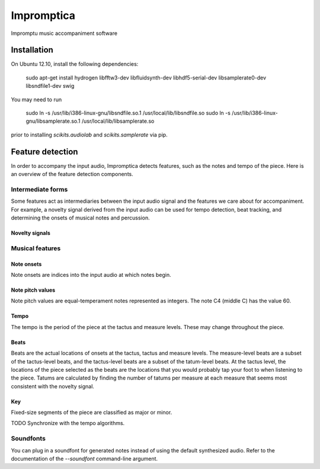 ===========
Impromptica
===========

Impromptu music accompaniment software

Installation
============

On Ubuntu 12.10, install the following dependencies:

    sudo apt-get install hydrogen libfftw3-dev libfluidsynth-dev libhdf5-serial-dev libsamplerate0-dev libsndfile1-dev swig

You may need to run

    sudo ln -s /usr/lib/i386-linux-gnu/libsndfile.so.1 /usr/local/lib/libsndfile.so
    sudo ln -s /usr/lib/i386-linux-gnu/libsamplerate.so.1 /usr/local/lib/libsamplerate.so

prior to installing `scikits.audiolab` and `scikits.samplerate` via pip.

Feature detection
=================

In order to accompany the input audio, Impromptica detects features, such as the notes and tempo of the piece. Here is an overview of the feature detection components.

Intermediate forms
------------------

Some features act as intermediaries between the input audio signal and the features we care about for accompaniment. For example, a novelty signal derived from the input audio can be used for tempo detection, beat tracking, and determining the onsets of musical notes and percussion.

Novelty signals
"""""""""""""""

Musical features
----------------

Note onsets
"""""""""""

Note onsets are indices into the input audio at which notes begin.

Note pitch values
"""""""""""""""""

Note pitch values are equal-temperament notes represented as integers. The note C4 (middle C) has the value 60.

Tempo
"""""

The tempo is the period of the piece at the tactus and measure levels. These may change throughout the piece.

Beats
"""""

Beats are the actual locations of onsets at the tactus, tactus and measure levels. The measure-level beats are a subset of the tactus-level beats, and the tactus-level beats are a subset of the tatum-level beats. At the tactus level, the locations of the piece selected as the beats are the locations that you would probably tap your foot to when listening to the piece. Tatums are calculated by finding the number of tatums per measure at each measure that seems most consistent with the novelty signal.

Key
"""

Fixed-size segments of the piece are classified as major or minor.

TODO Synchronize with the tempo algorithms.

Soundfonts
----------

You can plug in a soundfont for generated notes instead of using the default synthesized audio. Refer to the documentation of the `--soundfont` command-line argument.
